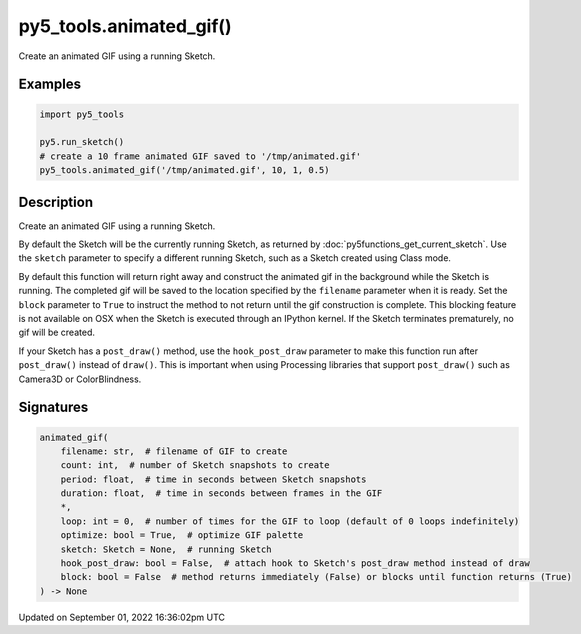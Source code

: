 py5_tools.animated_gif()
========================

Create an animated GIF using a running Sketch.

Examples
--------

.. raw:: html

    <div class="example-table">

.. raw:: html

    <div class="example-row"><div class="example-cell-image">

.. raw:: html

    </div><div class="example-cell-code">

.. code:: python

    import py5_tools

    py5.run_sketch()
    # create a 10 frame animated GIF saved to '/tmp/animated.gif'
    py5_tools.animated_gif('/tmp/animated.gif', 10, 1, 0.5)

.. raw:: html

    </div></div>

.. raw:: html

    </div>

Description
-----------

Create an animated GIF using a running Sketch.

By default the Sketch will be the currently running Sketch, as returned by :doc:`py5functions_get_current_sketch`. Use the ``sketch`` parameter to specify a different running Sketch, such as a Sketch created using Class mode.

By default this function will return right away and construct the animated gif in the background while the Sketch is running. The completed gif will be saved to the location specified by the ``filename`` parameter when it is ready. Set the ``block`` parameter to ``True`` to instruct the method to not return until the gif construction is complete. This blocking feature is not available on OSX when the Sketch is executed through an IPython kernel. If the Sketch terminates prematurely, no gif will be created.

If your Sketch has a ``post_draw()`` method, use the ``hook_post_draw`` parameter to make this function run after ``post_draw()`` instead of ``draw()``. This is important when using Processing libraries that support ``post_draw()`` such as Camera3D or ColorBlindness.

Signatures
----------

.. code:: python

    animated_gif(
        filename: str,  # filename of GIF to create
        count: int,  # number of Sketch snapshots to create
        period: float,  # time in seconds between Sketch snapshots
        duration: float,  # time in seconds between frames in the GIF
        *,
        loop: int = 0,  # number of times for the GIF to loop (default of 0 loops indefinitely)
        optimize: bool = True,  # optimize GIF palette
        sketch: Sketch = None,  # running Sketch
        hook_post_draw: bool = False,  # attach hook to Sketch's post_draw method instead of draw
        block: bool = False  # method returns immediately (False) or blocks until function returns (True)
    ) -> None

Updated on September 01, 2022 16:36:02pm UTC

